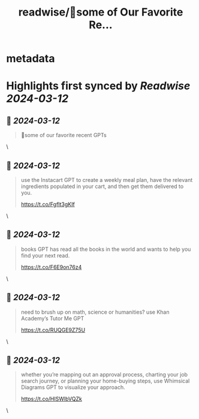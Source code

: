 :PROPERTIES:
:title: readwise/🧵some of Our Favorite Re...
:END:


* metadata
:PROPERTIES:
:author: [[ChatGPTapp on Twitter]]
:full-title: "🧵some of Our Favorite Re..."
:category: [[tweets]]
:url: https://twitter.com/ChatGPTapp/status/1767244533249765755
:image-url: https://pbs.twimg.com/profile_images/1722425721602347008/UWMHieDx.png
:END:

* Highlights first synced by [[Readwise]] [[2024-03-12]]
** 📌 [[2024-03-12]]
#+BEGIN_QUOTE
🧵some of our favorite recent GPTs 
#+END_QUOTE\
** 📌 [[2024-03-12]]
#+BEGIN_QUOTE
use the Instacart GPT to create a weekly meal plan, have the relevant ingredients populated in your cart, and then get them delivered to you. 

https://t.co/Fgflt3gKIf 
#+END_QUOTE\
** 📌 [[2024-03-12]]
#+BEGIN_QUOTE
books GPT has read all the books in the world and wants to help you find your next read.

https://t.co/F6E9on76z4 
#+END_QUOTE\
** 📌 [[2024-03-12]]
#+BEGIN_QUOTE
need to brush up on math, science or humanities? use Khan Academy’s Tutor Me GPT

https://t.co/RUQGE9Z75U 
#+END_QUOTE\
** 📌 [[2024-03-12]]
#+BEGIN_QUOTE
whether you’re mapping out an approval process, charting your job search journey, or planning your home-buying steps, use Whimsical Diagrams GPT to visualize your approach.

https://t.co/HISWlbVQZk 
#+END_QUOTE\